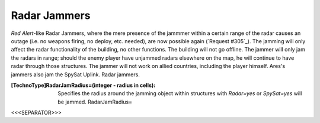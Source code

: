 Radar Jammers
~~~~~~~~~~~~~

*Red Alert*-like Radar Jammers, where the mere presence of the jammmer
within a certain range of the radar causes an outage (i.e. no weapons
firing, no deploy, etc. needed), are now possible again (`Request
#305`_).
The jamming will only affect the radar functionality of the building,
no other functions.
The building will not go offline.
The jammer will only jam the radars in range; should the enemy player
have unjammed radars elsewhere on the map, he will continue to have
radar through those structures.
The jammer will not work on allied countries, including the player
himself.
Ares's jammers also jam the SpySat Uplink. Radar jammers.

:[TechnoType]RadarJamRadius=(integer - radius in cells): Specifies the
  radius around the jamming object within structures with `Radar=yes` or
  `SpySat=yes` will be jammed. RadarJamRadius=


.. versionadded:: 0.2



<<<SEPARATOR>>>
